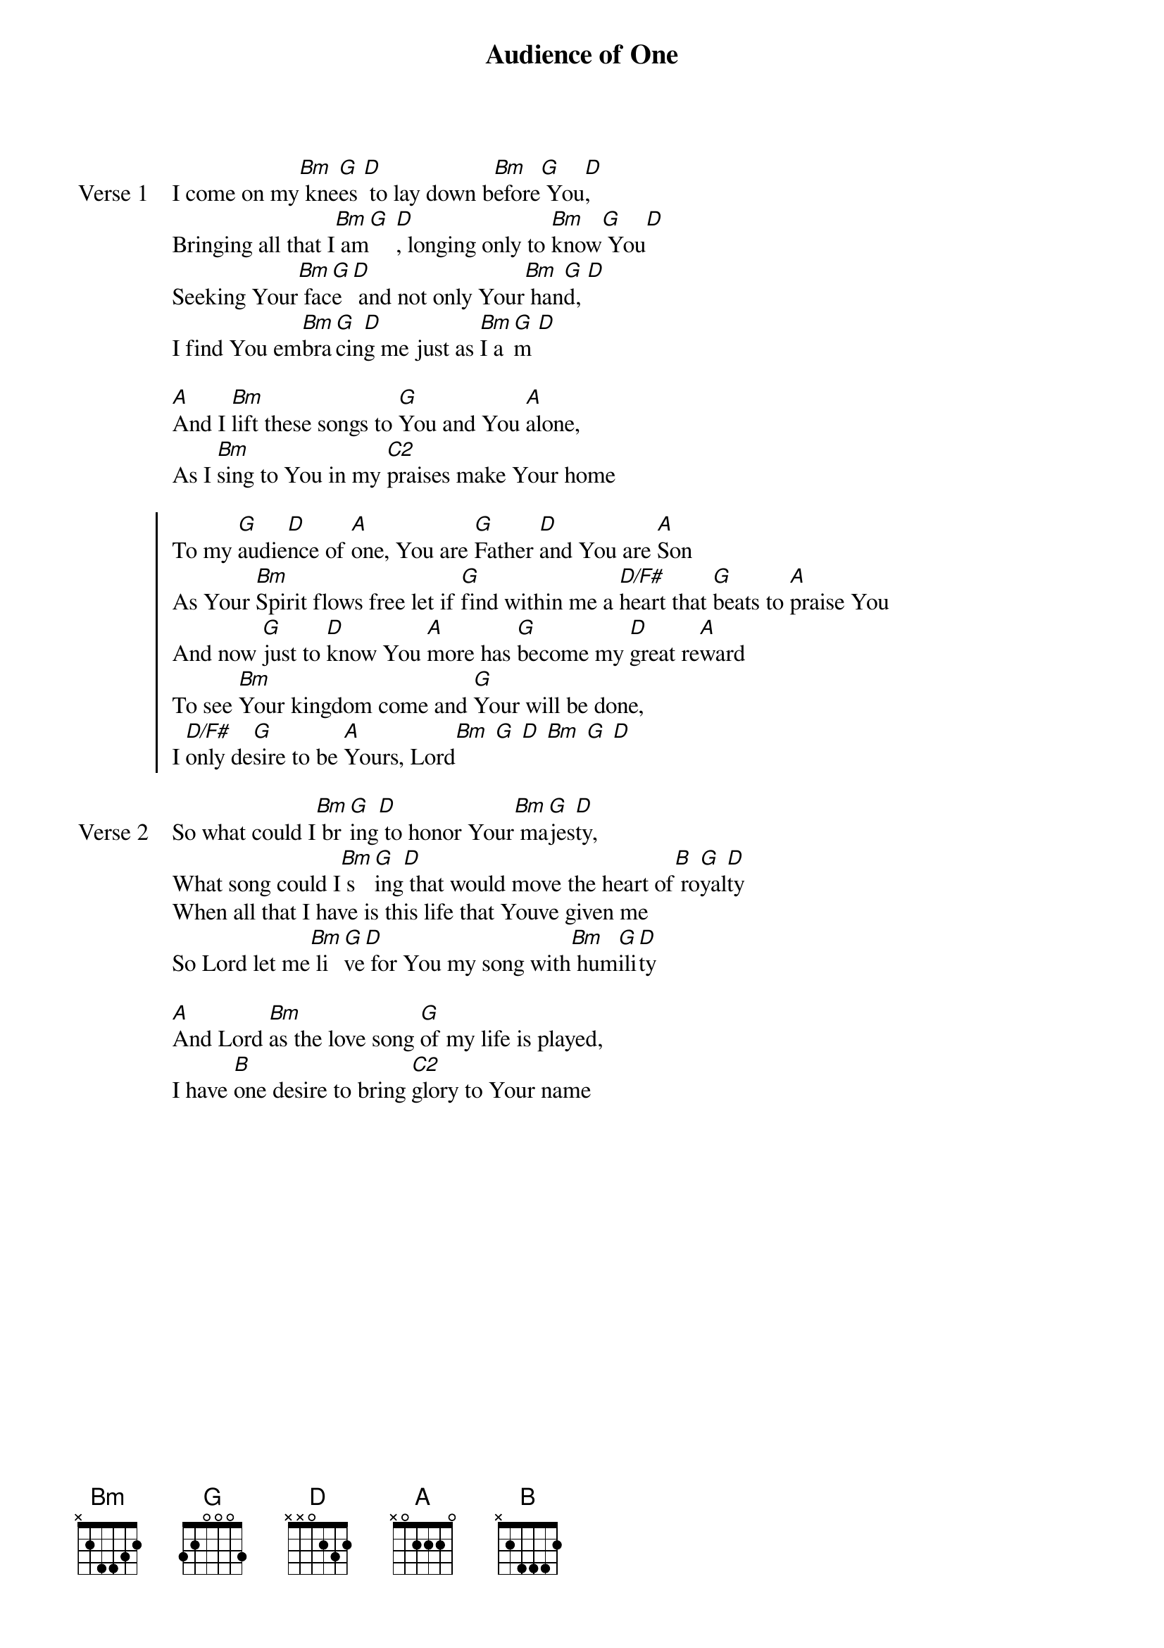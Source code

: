{title: Audience of One}
{artist: Michael Weaver}
{key: G}

{start_of_verse: Verse 1}
I come on my[Bm] kne[G]es [D] to lay down b[Bm]efore[G] You[D],
Bringing all that I[Bm] am[G] [D], longing only to [Bm]know[G] You[D]
Seeking Your[Bm] fac[G]e [D] and not only Your[Bm] han[G]d, [D]
I find You em[Bm]bra[G]cin[D]g me just as [Bm]I a[G]m [D]
{end_of_verse}

{start_of_bridge}
[A]And I [Bm]lift these songs to [G]You and You [A]alone,
As I [Bm]sing to You in my [C2]praises make Your home
{end_of_bridge}

{start_of_chorus}
To my [G]audie[D]nce of [A]one, You are [G]Father [D]and You are [A]Son
As Your [Bm]Spirit flows free let if [G]find within me a [D/F#]heart that [G]beats to [A]praise You
And now [G]just to [D]know You [A]more has [G]become my [D]great re[A]ward
To see [Bm]Your kingdom come and [G]Your will be done,
I [D/F#]only de[G]sire to be [A]Yours, Lord[Bm] [G] [D] [Bm] [G] [D]
{end_of_chorus}

{start_of_verse: Verse 2}
So what could I[Bm] br[G]ing[D] to honor Your[Bm] ma[G]jes[D]ty,
What song could I[Bm] s[G]ing[D] that would move the heart of[B] ro[G]yal[D]ty
When all that I have is this life that Youve given me
So Lord let me[Bm] li[G]ve[D] for You my song with[Bm] hum[G]ili[D]ty
{end_of_verse}

{start_of_bridge}
[A]And Lord [Bm]as the love song [G]of my life is played,
I have [B]one desire to bring [C2]glory to Your name
{end_of_bridge}
